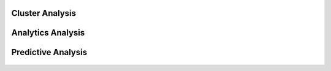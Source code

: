 Cluster Analysis
^^^^^^^^^^^^^^^^^^^^^^^^^^^

.. figure:: ../../../_assets/tutorials/solutions/campaign_analytics/campaign_analytics_analyze_clusters_v2.png
   :alt: Sentiment Prediction
   :width: 75%

.. figure:: ../../../_assets/tutorials/solutions/campaign_analytics/campaign_analytics_household_clusters_v1.png
   :alt: Sentiment Prediction
   :width: 75%

Analytics Analysis
^^^^^^^^^^^^^^^^^^^^^^^^^^^

.. figure:: ../../../_assets/tutorials/solutions/campaign_analytics/campaign_analytics_sentiment_analysis_v1.png
   :alt: Sentiment Prediction
   :width: 75%

Predictive Analysis
^^^^^^^^^^^^^^^^^^^^^^^^^^^

.. figure:: ../../../_assets/tutorials/solutions/campaign_analytics/campaign_analytics_predictive_analytics_customer_churn_v1.png
   :alt: Sentiment Prediction
   :width: 75%


